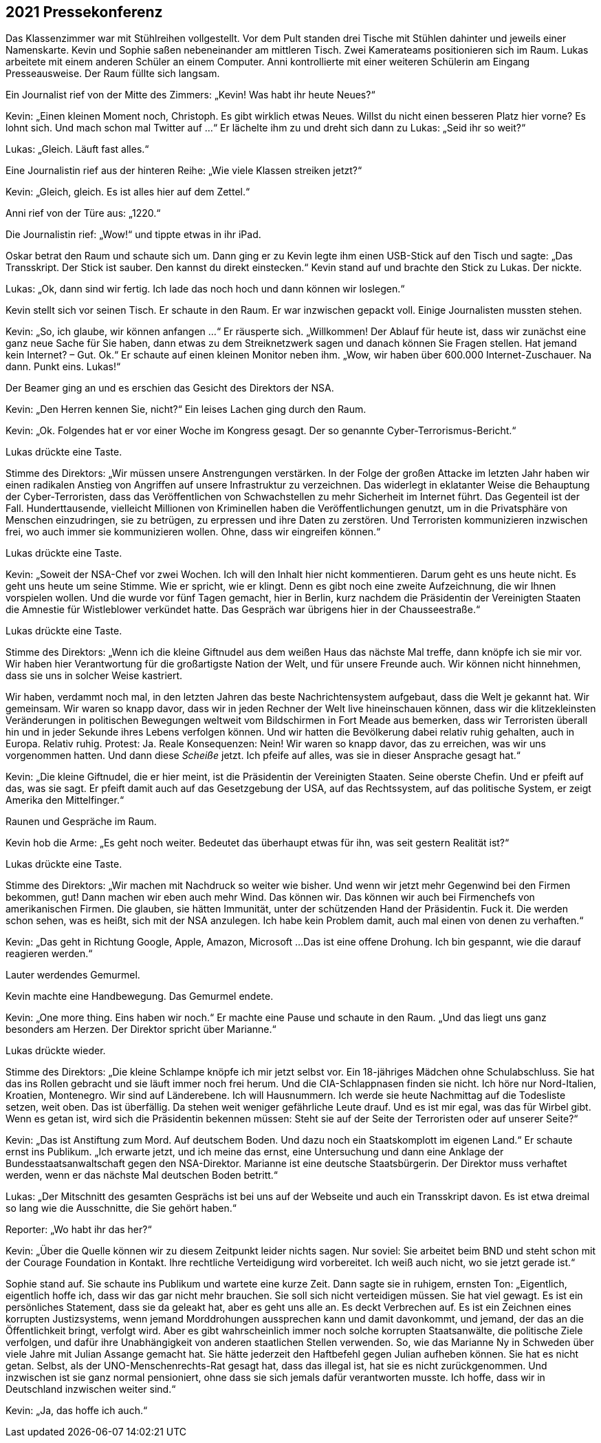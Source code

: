 == [big-number]#2021# Pressekonferenz

[text-caps]#Das Klassenzimmer war# mit Stühlreihen vollgestellt.
Vor dem Pult standen drei Tische mit Stühlen dahinter und jeweils einer Namenskarte.
Kevin und Sophie saßen nebeneinander am mittleren Tisch.
Zwei Kamerateams positionieren sich im Raum.
Lukas arbeitete mit einem anderen Schüler an einem Computer.
Anni kontrollierte mit einer weiteren Schülerin am Eingang Presseausweise.
Der Raum füllte sich langsam.

Ein Journalist rief von der Mitte des Zimmers: „Kevin!
Was habt ihr heute Neues?“

Kevin: „Einen kleinen Moment noch, Christoph.
Es gibt wirklich etwas Neues.
Willst du nicht einen besseren Platz hier vorne?
Es lohnt sich.
Und mach schon mal Twitter auf ...“
Er lächelte ihm zu und dreht sich dann zu Lukas: „Seid ihr so weit?“

Lukas: „Gleich. Läuft fast alles.“

Eine Journalistin rief aus der hinteren Reihe: „Wie viele Klassen streiken jetzt?“

Kevin: „Gleich, gleich.
Es ist alles hier auf dem Zettel.“

Anni rief von der Türe aus: „1220.“

Die Journalistin rief: „Wow!“ und tippte etwas in ihr iPad.

Oskar betrat den Raum und schaute sich um.
Dann ging er zu Kevin legte ihm einen USB-Stick auf den Tisch und sagte: „Das Transskript.
Der Stick ist sauber.
Den kannst du direkt einstecken.“ Kevin stand auf und brachte den Stick zu Lukas.
Der nickte.

Lukas: „Ok, dann sind wir fertig.
Ich lade das noch hoch und dann können wir loslegen.“

Kevin stellt sich vor seinen Tisch.
Er schaute in den Raum.
Er war inzwischen gepackt voll.
Einige Journalisten mussten stehen.

Kevin: „So, ich glaube, wir können anfangen ...“ Er räusperte sich.
„Willkommen!
Der Ablauf für heute ist, dass wir zunächst eine ganz neue Sache für Sie haben, dann etwas zu dem Streiknetzwerk sagen und danach können Sie Fragen stellen.
Hat jemand kein Internet?
– Gut. Ok.“ Er schaute auf einen kleinen Monitor neben ihm.
„Wow, wir haben über 600.000 Internet-Zuschauer.
Na dann.
Punkt eins.
Lukas!“

Der Beamer ging an und es erschien das Gesicht des Direktors der NSA.

Kevin: „Den Herren kennen Sie, nicht?“ Ein leises Lachen ging durch den Raum.

Kevin: „Ok.
Folgendes hat er vor einer Woche im Kongress gesagt.
Der so genannte Cyber-Terrorismus-Bericht.“

Lukas drückte eine Taste.

Stimme des Direktors: „Wir müssen unsere Anstrengungen verstärken.
In der Folge der großen Attacke im letzten Jahr haben wir einen radikalen Anstieg von Angriffen auf unsere Infrastruktur zu verzeichnen.
Das widerlegt in eklatanter Weise die Behauptung der Cyber-Terroristen, dass das Veröffentlichen von Schwachstellen zu mehr Sicherheit im Internet führt.
Das Gegenteil ist der Fall.
Hunderttausende, vielleicht Millionen von Kriminellen haben die Veröffentlichungen genutzt, um in die Privatsphäre von Menschen einzudringen, sie zu betrügen, zu erpressen und ihre Daten zu zerstören.
Und Terroristen kommunizieren inzwischen frei, wo auch immer sie kommunizieren wollen.
Ohne, dass wir eingreifen können.“

Lukas drückte eine Taste.

Kevin: „Soweit der NSA-Chef vor zwei Wochen.
Ich will den Inhalt hier nicht kommentieren.
Darum geht es uns heute nicht.
Es geht uns heute um seine Stimme.
Wie er spricht, wie er klingt.
Denn es gibt noch eine zweite Aufzeichnung, die wir Ihnen vorspielen wollen.
Und die wurde vor fünf Tagen gemacht, hier in Berlin,
kurz nachdem die Präsidentin der Vereinigten Staaten die Amnestie für Wistleblower verkündet hatte.
Das Gespräch war übrigens hier in der Chausseestraße.“

Lukas drückte eine Taste.

Stimme des Direktors: „Wenn ich die kleine Giftnudel aus dem weißen Haus das nächste Mal treffe, dann knöpfe ich sie mir vor.
Wir haben hier Verantwortung für die großartigste Nation der Welt, und für unsere Freunde auch.
Wir können nicht hinnehmen, dass sie uns in solcher Weise kastriert.

Wir haben, verdammt noch mal, in den letzten Jahren das beste Nachrichtensystem aufgebaut, dass die Welt je gekannt hat.
Wir gemeinsam.
Wir waren so knapp davor, dass wir in jeden Rechner der Welt live hineinschauen können, dass wir die klitzekleinsten Veränderungen in politischen Bewegungen weltweit vom Bildschirmen in Fort Meade aus bemerken, dass wir Terroristen überall hin und in jeder Sekunde ihres Lebens verfolgen können.
Und wir hatten die Bevölkerung dabei relativ ruhig gehalten, auch in Europa.
Relativ ruhig.
Protest: Ja.
Reale Konsequenzen: Nein!
Wir waren so knapp davor, das zu erreichen, was wir uns vorgenommen hatten.
Und dann diese _Scheiße_ jetzt.
Ich pfeife auf alles, was sie in dieser Ansprache gesagt hat.“

Kevin: „Die kleine Giftnudel, die er hier meint, ist die Präsidentin der Vereinigten Staaten.
Seine oberste Chefin.
Und er pfeift auf das, was sie sagt.
Er pfeift damit auch auf das Gesetzgebung der USA, auf das Rechtssystem, auf das politische System, er zeigt Amerika den Mittelfinger.“

Raunen und Gespräche im Raum.

Kevin hob die Arme: „Es geht noch weiter.
Bedeutet das überhaupt etwas für ihn, was seit gestern Realität ist?“

Lukas drückte eine Taste.

Stimme des Direktors: „Wir machen mit Nachdruck so weiter wie bisher.
Und wenn wir jetzt mehr Gegenwind bei den Firmen bekommen, gut!
Dann machen wir eben auch mehr Wind.
Das können wir.
Das können wir auch bei Firmenchefs von amerikanischen Firmen.
Die glauben, sie hätten Immunität, unter der schützenden Hand der Präsidentin.
Fuck it.
Die werden schon sehen, was es heißt, sich mit der NSA anzulegen.
Ich habe kein Problem damit, auch mal einen von denen zu verhaften.“

Kevin: „Das geht in Richtung Google, Apple, Amazon, Microsoft ...
Das ist eine offene Drohung.
Ich bin gespannt, wie die darauf reagieren werden.“

Lauter werdendes Gemurmel.

Kevin machte eine Handbewegung.
Das Gemurmel endete.

Kevin: „One more thing.
Eins haben wir noch.“ Er machte eine Pause und schaute in den Raum.
„Und das liegt uns ganz besonders am Herzen.
Der Direktor spricht über Marianne.“

Lukas drückte wieder.

Stimme des Direktors: „Die kleine Schlampe knöpfe ich mir jetzt selbst vor.
Ein 18-jähriges Mädchen ohne Schulabschluss.
Sie hat das ins Rollen gebracht und sie läuft immer noch frei herum.
Und die CIA-Schlappnasen finden sie nicht.
Ich höre nur Nord-Italien, Kroatien, Montenegro.
Wir sind auf Länderebene.
Ich will Hausnummern.
Ich werde sie heute Nachmittag auf die Todesliste setzen, weit oben.
Das ist überfällig.
Da stehen weit weniger gefährliche Leute drauf.
Und es ist mir egal, was das für Wirbel gibt.
Wenn es getan ist, wird sich die Präsidentin bekennen müssen: Steht sie auf der Seite der Terroristen oder auf unserer Seite?“

Kevin: „Das ist Anstiftung zum Mord.
Auf deutschem Boden.
Und dazu noch ein Staatskomplott im eigenen Land.“ Er schaute ernst ins Publikum.
„Ich erwarte jetzt, und ich meine das ernst, eine Untersuchung und dann eine Anklage der Bundesstaatsanwaltschaft gegen den NSA-Direktor.
Marianne ist eine deutsche Staatsbürgerin.
Der Direktor muss verhaftet werden, wenn er das nächste Mal deutschen Boden betritt.“

Lukas: „Der Mitschnitt des gesamten Gesprächs ist bei uns auf der Webseite und auch ein Transskript davon.
Es ist etwa dreimal so lang wie die Ausschnitte, die Sie gehört haben.“

Reporter: „Wo habt ihr das her?“

Kevin: „Über die Quelle können wir zu diesem Zeitpunkt leider nichts sagen.
Nur soviel: Sie arbeitet beim BND und steht schon mit der Courage Foundation in Kontakt.
Ihre rechtliche Verteidigung wird vorbereitet.
Ich weiß auch nicht, wo sie jetzt gerade ist.“

Sophie stand auf.
Sie schaute ins Publikum und wartete eine kurze Zeit.
Dann sagte sie in ruhigem, ernsten Ton: „Eigentlich, eigentlich hoffe ich, dass wir das gar nicht mehr brauchen.
Sie soll sich nicht verteidigen müssen.
Sie hat viel gewagt.
Es ist ein persönliches Statement, dass sie da geleakt hat, aber es geht uns alle an.
Es deckt Verbrechen auf.
Es ist ein Zeichnen eines korrupten Justizsystems, wenn jemand Morddrohungen aussprechen kann und damit davonkommt, und jemand, der das an die Öffentlichkeit bringt, verfolgt wird.
Aber es gibt wahrscheinlich immer noch solche korrupten Staatsanwälte, die politische Ziele verfolgen, und dafür ihre Unabhängigkeit von anderen staatlichen Stellen verwenden.
So, wie das Marianne Ny in Schweden über viele Jahre mit Julian Assange gemacht hat.
Sie hätte jederzeit den Haftbefehl gegen Julian aufheben können.
Sie hat es nicht getan.
Selbst, als der UNO-Menschenrechts-Rat gesagt hat, dass das illegal ist, hat sie es nicht zurückgenommen.
Und inzwischen ist sie ganz normal pensioniert, ohne dass sie sich jemals dafür verantworten musste.
Ich hoffe, dass wir in Deutschland inzwischen weiter sind.“

Kevin: „Ja, das hoffe ich auch.“

